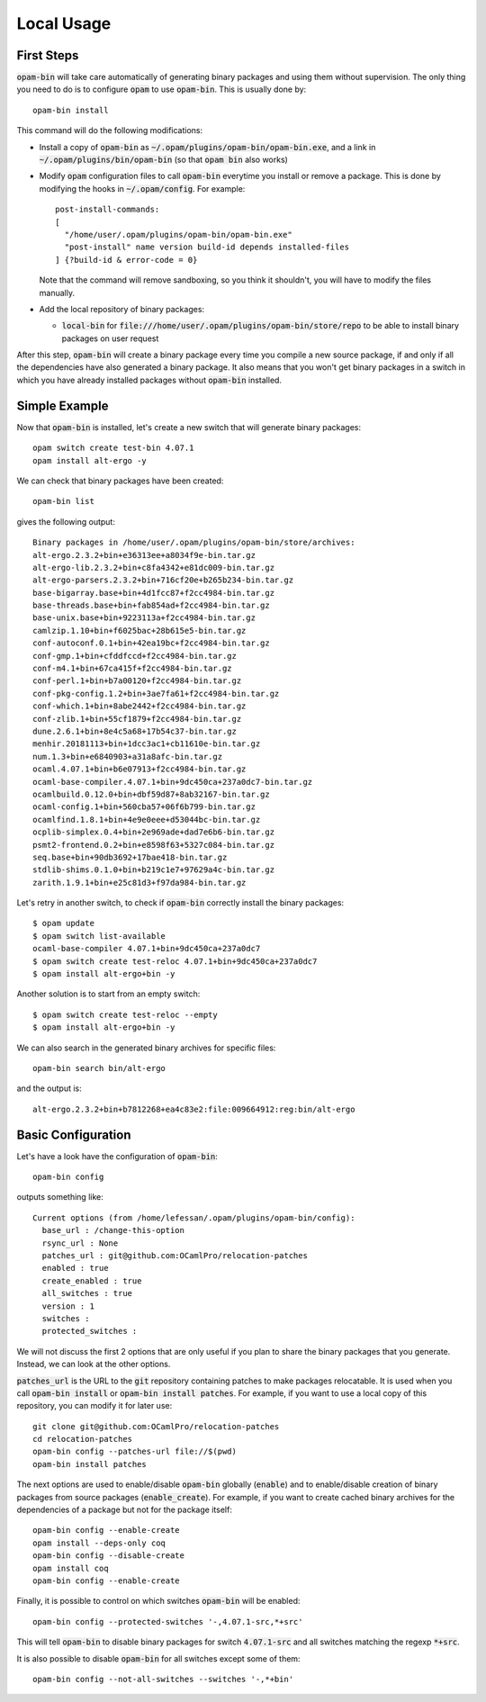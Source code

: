 
Local Usage
===========

First Steps
-----------

:code:`opam-bin` will take care automatically of generating binary
packages and using them without supervision. The only thing you need
to do is to configure :code:`opam` to use :code:`opam-bin`. This is
usually done by::

  opam-bin install

This command will do the following modifications:

* Install a copy of :code:`opam-bin` as
  :code:`~/.opam/plugins/opam-bin/opam-bin.exe`, and a link in
  :code:`~/.opam/plugins/bin/opam-bin` (so that :code:`opam bin` also
  works)
* Modify :code:`opam` configuration files to call :code:`opam-bin` everytime
  you install or remove a package. This is done by modifying the hooks
  in :code:`~/.opam/config`. For example::

    post-install-commands:
    [
      "/home/user/.opam/plugins/opam-bin/opam-bin.exe"
      "post-install" name version build-id depends installed-files
    ] {?build-id & error-code = 0}

  Note that the command will remove sandboxing, so you think it shouldn't,
  you will have to modify the files manually.
* Add the local repository of binary packages:

  * :code:`local-bin` for
    :code:`file:///home/user/.opam/plugins/opam-bin/store/repo` to be able to
    install binary packages on user request

After this step, :code:`opam-bin` will create a binary package every
time you compile a new source package, if and only if all the
dependencies have also generated a binary package. It also means that
you won't get binary packages in a switch in which you have already
installed packages without :code:`opam-bin` installed.

Simple Example
--------------

Now that :code:`opam-bin` is installed, let's create a new switch that
will generate binary packages::

  opam switch create test-bin 4.07.1
  opam install alt-ergo -y

We can check that binary packages have been created::

  opam-bin list

gives the following output::

  Binary packages in /home/user/.opam/plugins/opam-bin/store/archives:
  alt-ergo.2.3.2+bin+e36313ee+a8034f9e-bin.tar.gz
  alt-ergo-lib.2.3.2+bin+c8fa4342+e81dc009-bin.tar.gz
  alt-ergo-parsers.2.3.2+bin+716cf20e+b265b234-bin.tar.gz
  base-bigarray.base+bin+4d1fcc87+f2cc4984-bin.tar.gz
  base-threads.base+bin+fab854ad+f2cc4984-bin.tar.gz
  base-unix.base+bin+9223113a+f2cc4984-bin.tar.gz
  camlzip.1.10+bin+f6025bac+28b615e5-bin.tar.gz
  conf-autoconf.0.1+bin+42ea19bc+f2cc4984-bin.tar.gz
  conf-gmp.1+bin+cfddfccd+f2cc4984-bin.tar.gz
  conf-m4.1+bin+67ca415f+f2cc4984-bin.tar.gz
  conf-perl.1+bin+b7a00120+f2cc4984-bin.tar.gz
  conf-pkg-config.1.2+bin+3ae7fa61+f2cc4984-bin.tar.gz
  conf-which.1+bin+8abe2442+f2cc4984-bin.tar.gz
  conf-zlib.1+bin+55cf1879+f2cc4984-bin.tar.gz
  dune.2.6.1+bin+8e4c5a68+17b54c37-bin.tar.gz
  menhir.20181113+bin+1dcc3ac1+cb11610e-bin.tar.gz
  num.1.3+bin+e6840903+a31a8afc-bin.tar.gz
  ocaml.4.07.1+bin+b6e07913+f2cc4984-bin.tar.gz
  ocaml-base-compiler.4.07.1+bin+9dc450ca+237a0dc7-bin.tar.gz
  ocamlbuild.0.12.0+bin+dbf59d87+8ab32167-bin.tar.gz
  ocaml-config.1+bin+560cba57+06f6b799-bin.tar.gz
  ocamlfind.1.8.1+bin+4e9e0eee+d53044bc-bin.tar.gz
  ocplib-simplex.0.4+bin+2e969ade+dad7e6b6-bin.tar.gz
  psmt2-frontend.0.2+bin+e8598f63+5327c084-bin.tar.gz
  seq.base+bin+90db3692+17bae418-bin.tar.gz
  stdlib-shims.0.1.0+bin+b219c1e7+97629a4c-bin.tar.gz
  zarith.1.9.1+bin+e25c81d3+f97da984-bin.tar.gz

Let's retry in another switch, to check if :code:`opam-bin` correctly
install the binary packages::

  $ opam update
  $ opam switch list-available
  ocaml-base-compiler 4.07.1+bin+9dc450ca+237a0dc7
  $ opam switch create test-reloc 4.07.1+bin+9dc450ca+237a0dc7
  $ opam install alt-ergo+bin -y

Another solution is to start from an empty switch::

  $ opam switch create test-reloc --empty
  $ opam install alt-ergo+bin -y

We can also search in the generated binary archives for specific files::

  opam-bin search bin/alt-ergo

and the output is::

  alt-ergo.2.3.2+bin+b7812268+ea4c83e2:file:009664912:reg:bin/alt-ergo

Basic Configuration
-------------------

Let's have a look have the configuration of :code:`opam-bin`::

  opam-bin config

outputs something like::

  Current options (from /home/lefessan/.opam/plugins/opam-bin/config):
    base_url : /change-this-option
    rsync_url : None
    patches_url : git@github.com:OCamlPro/relocation-patches
    enabled : true
    create_enabled : true
    all_switches : true
    version : 1
    switches :
    protected_switches :

We will not discuss the first 2 options that are only useful if you
plan to share the binary packages that you generate. Instead, we can
look at the other options.

:code:`patches_url` is the URL to the :code:`git` repository
containing patches to make packages relocatable. It is used when you
call :code:`opam-bin install` or :code:`opam-bin install patches`. For
example, if you want to use a local copy of this repository, you can
modify it for later use::

  git clone git@github.com:OCamlPro/relocation-patches
  cd relocation-patches
  opam-bin config --patches-url file://$(pwd)
  opam-bin install patches

The next options are used to enable/disable :code:`opam-bin` globally
(:code:`enable`) and to enable/disable creation of binary packages
from source packages (:code:`enable_create`). For example, if you want
to create cached binary archives for the dependencies of a package but
not for the package itself::

  opam-bin config --enable-create
  opam install --deps-only coq
  opam-bin config --disable-create
  opam install coq
  opam-bin config --enable-create

Finally, it is possible to control on which switches :code:`opam-bin`
will be enabled::

  opam-bin config --protected-switches '-,4.07.1-src,*+src'

This will tell :code:`opam-bin` to disable binary packages for switch
:code:`4.07.1-src` and all switches matching the regexp :code:`*+src`.

It is also possible to disable :code:`opam-bin` for all switches
except some of them::

  opam-bin config --not-all-switches --switches '-,*+bin'
